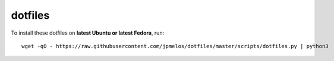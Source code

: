 dotfiles
========

To install these dotfiles on **latest Ubuntu or latest Fedora**, run::

    wget -qO - https://raw.githubusercontent.com/jpmelos/dotfiles/master/scripts/dotfiles.py | python3
